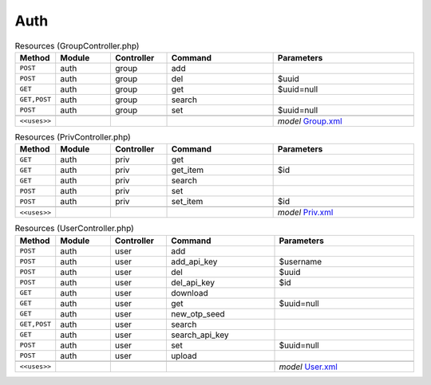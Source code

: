 Auth
~~~~

.. csv-table:: Resources (GroupController.php)
   :header: "Method", "Module", "Controller", "Command", "Parameters"
   :widths: 4, 15, 15, 30, 40

    "``POST``","auth","group","add",""
    "``POST``","auth","group","del","$uuid"
    "``GET``","auth","group","get","$uuid=null"
    "``GET,POST``","auth","group","search",""
    "``POST``","auth","group","set","$uuid=null"

    "``<<uses>>``", "", "", "", "*model* `Group.xml <https://github.com/opnsense/core/blob/master/src/opnsense/mvc/app/models/OPNsense/Auth/Group.xml>`__"

.. csv-table:: Resources (PrivController.php)
   :header: "Method", "Module", "Controller", "Command", "Parameters"
   :widths: 4, 15, 15, 30, 40

    "``GET``","auth","priv","get",""
    "``GET``","auth","priv","get_item","$id"
    "``GET``","auth","priv","search",""
    "``POST``","auth","priv","set",""
    "``POST``","auth","priv","set_item","$id"

    "``<<uses>>``", "", "", "", "*model* `Priv.xml <https://github.com/opnsense/core/blob/master/src/opnsense/mvc/app/models/OPNsense/Auth/Priv.xml>`__"

.. csv-table:: Resources (UserController.php)
   :header: "Method", "Module", "Controller", "Command", "Parameters"
   :widths: 4, 15, 15, 30, 40

    "``POST``","auth","user","add",""
    "``POST``","auth","user","add_api_key","$username"
    "``POST``","auth","user","del","$uuid"
    "``POST``","auth","user","del_api_key","$id"
    "``GET``","auth","user","download",""
    "``GET``","auth","user","get","$uuid=null"
    "``GET``","auth","user","new_otp_seed",""
    "``GET,POST``","auth","user","search",""
    "``GET``","auth","user","search_api_key",""
    "``POST``","auth","user","set","$uuid=null"
    "``POST``","auth","user","upload",""

    "``<<uses>>``", "", "", "", "*model* `User.xml <https://github.com/opnsense/core/blob/master/src/opnsense/mvc/app/models/OPNsense/Auth/User.xml>`__"
